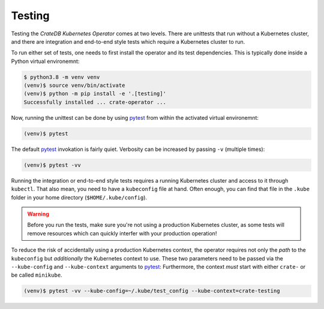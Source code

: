 Testing
=======

Testing the *CrateDB Kubernetes Operator* comes at two levels. There are
unittests that run without a Kubernetes cluster, and there are integration and
end-to-end style tests which require a Kubernetes cluster to run.

To run either set of tests, one needs to first install the operator and its
test dependencies. This is typically done inside a Python virtual environemnt:

.. code-block:: console

   $ python3.8 -m venv venv
   (venv)$ source venv/bin/activate
   (venv)$ python -m pip install -e '.[testing]'
   Successfully installed ... crate-operator ...

Now, running the unittest can be done by using pytest_ from within the
activated virtual environemnt:

.. code-block:: console

   (venv)$ pytest

The default pytest_ invokation is fairly quiet. Verbosity can be increased by
passing ``-v`` (multiple times):

.. code-block:: console

   (venv)$ pytest -vv

Running the integration or end-to-end style tests requires a running Kubernetes
cluster and access to it through ``kubectl``. That also mean, you need to have
a ``kubeconfig`` file at hand. Often enough, you can find that file in the
``.kube`` folder in your home directory (``$HOME/.kube/config``).

.. warning::

   Before you run the tests, make sure you're not using a production Kubernetes
   cluster, as some tests will remove resources which can quickly interfer with
   your production operation!

To reduce the risk of accidentally using a production Kubernetes context, the
operator requires not only the *path* to the ``kubeconfig`` but *additionally*
the Kubernetes context to use. These two parameters need to be passed via the
``--kube-config`` and ``--kube-context`` arguments to pytest_: Furthermore, the
context *must* start with either ``crate-`` or be called ``minikube``.

.. code-block:: console

   (venv)$ pytest -vv --kube-config=~/.kube/test_config --kube-context=crate-testing

.. _pytest: https://docs.pytest.org/en/latest/
